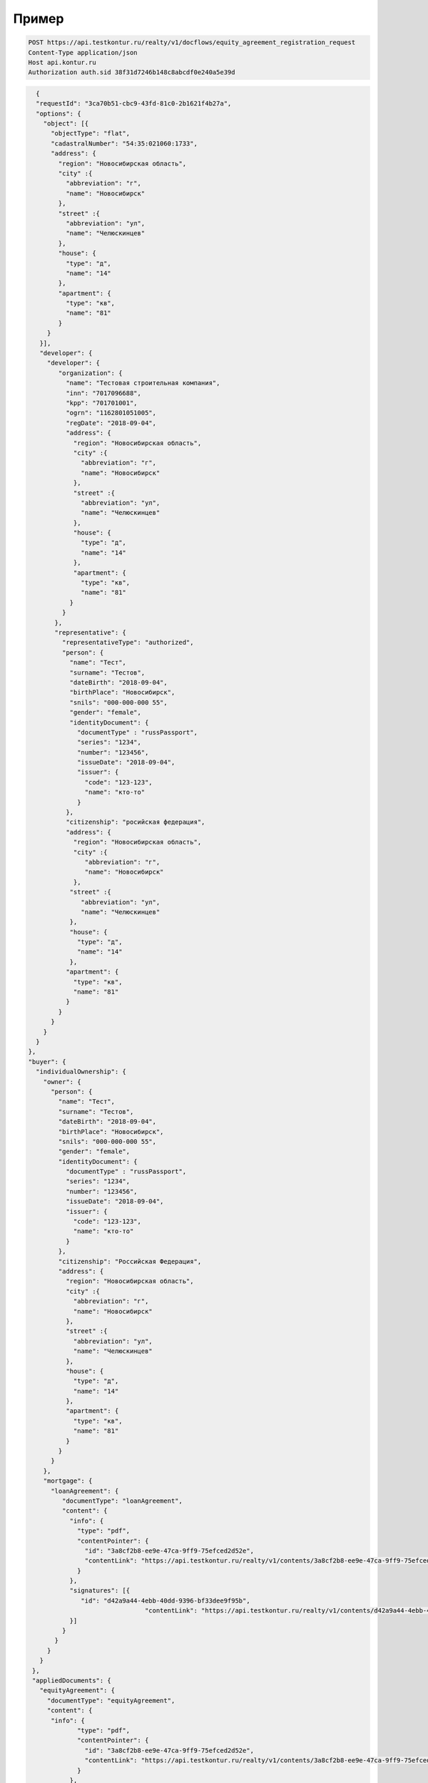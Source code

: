 Пример
================

.. code-block:: bash 

   POST https://api.testkontur.ru/realty/v1/docflows/equity_agreement_registration_request
   Content-Type application/json
   Host api.kontur.ru
   Authorization auth.sid 38f31d7246b148c8abcdf0e240a5e39d

.. code-block:: json 

   {
   "requestId": "3ca70b51-cbc9-43fd-81c0-2b1621f4b27a",
   "options": {
     "object": [{
       "objectType": "flat",
       "cadastralNumber": "54:35:021060:1733",
       "address": {
         "region": "Новосибирская область",
    	 "city" :{
    	   "abbreviation": "г",
    	   "name": "Новосибирск"
    	 },
    	 "street" :{
    	   "abbreviation": "ул",
    	   "name": "Челюскинцев"
    	 },
    	 "house": {
    	   "type": "д",
    	   "name": "14"
    	 },
    	 "apartment": {
    	   "type": "кв",
    	   "name": "81"
    	 }
      }
    }],
    "developer": {
      "developer": {
    	 "organization": {
    	   "name": "Тестовая строительная компания",
    	   "inn": "7017096688",
    	   "kpp": "701701001",
    	   "ogrn": "1162801051005",
    	   "regDate": "2018-09-04",
    	   "address": {
    	     "region": "Новосибирская область",
    	     "city" :{
    	       "abbreviation": "г",
    	       "name": "Новосибирск"
             },
             "street" :{
    	       "abbreviation": "ул",
               "name": "Челюскинцев"
    	     },
    	     "house": {
    	       "type": "д",
    	       "name": "14"
    	     },
    	     "apartment": {
    	       "type": "кв",
    	       "name": "81"
    	    }
    	  }
    	},
    	"representative": {
    	  "representativeType": "authorized",
    	  "person": {
    	    "name": "Тест",
            "surname": "Тестов",
    	    "dateBirth": "2018-09-04",
    	    "birthPlace": "Новосибирск",
            "snils": "000-000-000 55",
    	    "gender": "female",
    	    "identityDocument": {
    	      "documentType" : "russPassport",
    	      "series": "1234",
    	      "number": "123456",
    	      "issueDate": "2018-09-04",
    	      "issuer": {
    	        "code": "123-123",
    		"name": "кто-то"
    	      }
    	   },
    	   "citizenship": "росийская федерация",
    	   "address": {
    	     "region": "Новосибирская область",
    	     "city" :{
    	        "abbreviation": "г",
    	        "name": "Новосибирск"
    	     },
    	    "street" :{
    	       "abbreviation": "ул",
    	       "name": "Челюскинцев"
    	    },
    	    "house": {
    	      "type": "д",
    	      "name": "14"
    	    },
    	   "apartment": {
    	     "type": "кв",
    	     "name": "81"
    	   }
    	 }
       }
     }
   }
 },
 "buyer": {
   "individualOwnership": {
     "owner": {
       "person": {
         "name": "Тест",
    	 "surname": "Тестов",
    	 "dateBirth": "2018-09-04",
    	 "birthPlace": "Новосибирск",
    	 "snils": "000-000-000 55",
    	 "gender": "female",
    	 "identityDocument": {
    	   "documentType" : "russPassport",
    	   "series": "1234",
    	   "number": "123456",
    	   "issueDate": "2018-09-04",
    	   "issuer": {
    	     "code": "123-123",
    	     "name": "кто-то"
    	   }
    	 },
    	 "citizenship": "Российская Федерация",
    	 "address": {
    	   "region": "Новосибирская область",
    	   "city" :{
    	     "abbreviation": "г",
    	     "name": "Новосибирск"
    	   },
    	   "street" :{
    	     "abbreviation": "ул",
    	     "name": "Челюскинцев"
    	   },
    	   "house": {
             "type": "д",
    	     "name": "14"
    	   },
    	   "apartment": {
    	     "type": "кв",
    	     "name": "81"
    	   }
    	 }
       }
     },
     "mortgage": {
       "loanAgreement": {
    	  "documentType": "loanAgreement",
    	  "content": {
            "info": {
              "type": "pdf",
              "contentPointer": {
                "id": "3a8cf2b8-ee9e-47ca-9ff9-75efced2d52e",
            	"contentLink": "https://api.testkontur.ru/realty/v1/contents/3a8cf2b8-ee9e-47ca-9ff9-75efced2d52e"
              }
            },
            "signatures": [{
               "id": "d42a9a44-4ebb-40dd-9396-bf33dee9f95b",
            			"contentLink": "https://api.testkontur.ru/realty/v1/contents/d42a9a44-4ebb-40dd-9396-bf33dee9f95b"
            }]
    	  }
    	}
      }
    }
  },
  "appliedDocuments": {
    "equityAgreement": {
      "documentType": "equityAgreement",
      "content": {
       "info": {
              "type": "pdf",
              "contentPointer": {
                "id": "3a8cf2b8-ee9e-47ca-9ff9-75efced2d52e",
                "contentLink": "https://api.testkontur.ru/realty/v1/contents/3a8cf2b8-ee9e-47ca-9ff9-75efced2d52e"
              }
            },
            "signatures": [{
              "id": "d42a9a44-4ebb-40dd-9396-bf33dee9f95b",
              "contentLink": "https://api.testkontur.ru/realty/v1/contents/d42a9a44-4ebb-40dd-9396-bf33dee9f95b"
            }]
          }
        }
      }
    }
  }       
